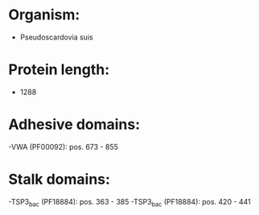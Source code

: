 * Organism:
- Pseudoscardovia suis
* Protein length:
- 1288
* Adhesive domains:
-VWA (PF00092): pos. 673 - 855
* Stalk domains:
-TSP3_bac (PF18884): pos. 363 - 385
-TSP3_bac (PF18884): pos. 420 - 441

